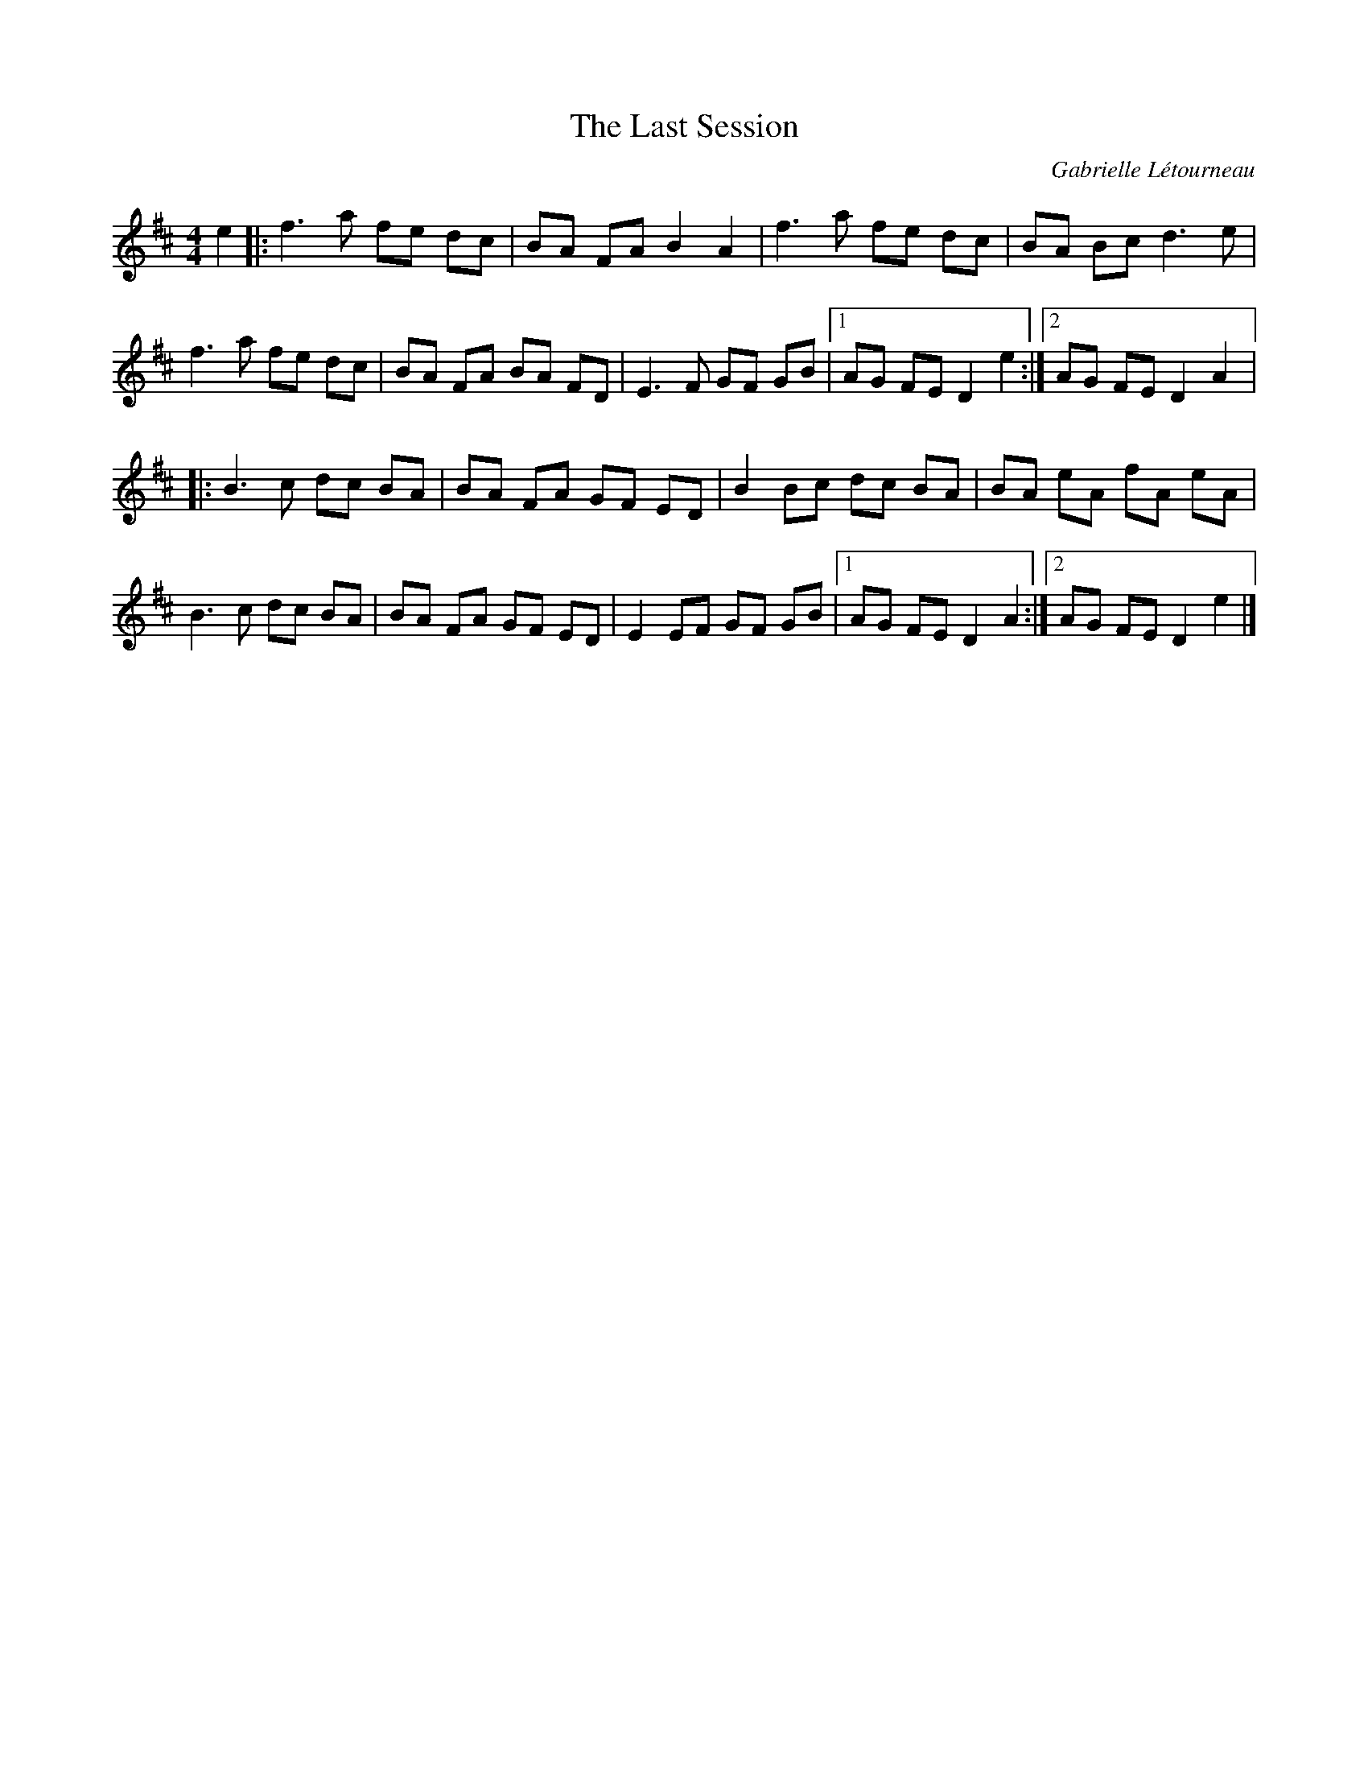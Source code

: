 X:252
T:The Last Session
C:Gabrielle Létourneau
N:For a lifelong friendship between us, Svante Kvarnström, Saga Perron, Robin Beech and me
Z:gabie.letourneau@hotmail.ca
R:reel
M:4/4
L:1/8
K:D
e2 |: f3a fe dc | BA FA B2A2 | f3a fe dc | BA Bc d3 e |
f3a fe dc | BA FA BA FD | E3F GF GB |1 AG FE D2e2 :|2 AG FE D2A2 |:
B3c dc BA | BA FA GF ED | B2 Bc dc BA | BA eA fA eA |
B3c dc BA | BA FA GF ED | E2 EF GF GB |1 AG FE D2A2 :|2 AG FE D2 e2 |]
